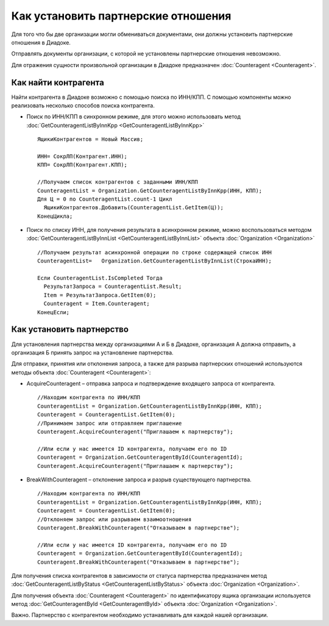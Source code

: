 ﻿Как установить партнерские отношения
====================================

Для того что бы две организации могли обмениваться документами, они
должны установить партнерские отношения в Диадоке.

Отправлять документы организации, с которой не установлены партнерские
отношения невозможно.

Для отражения сущности произвольной организации в Диадоке предназначен
:doc:`Counteragent <Counteragent>`.

﻿Как найти контрагента
---------------------------------

Найти контрагента в Диадоке возможно с помощью поиска по ИНН/КПП. С
помощью компоненты можно реализовать несколько способов поиска
контрагента.

-  Поиск по ИНН/КПП в синхронном режиме, для этого можно использовать
   метод :doc:`GetCounteragentListByInnKpp <GetCounteragentListByInnKpp>`

   ::

                   ЯщикиКонтрагентов = Новый Массив;

                   ИНН= СокрЛП(Контрагент.ИНН);
                   КПП= СокрЛП(Контрагент.КПП);

                   //Получаем список контрагентов с заданными ИНН/КПП
                   CounteragentList = Organization.GetCounteragentListByInnKpp(ИНН, КПП);
                   Для Ц = 0 по CounteragentList.count-1 Цикл
                     ЯщикиКонтрагентов.Добавить(CounteragentList.GetItem(Ц));
                   КонецЦикла;

-  Поиск по списку ИНН, для получения результата в асинхронном режиме,
   можно воспользоваться методом
   :doc:`GetCounteragentListByInnList <GetCounteragentListByInnList>`
   объекта :doc:`Organization <Organization>`

   ::

                   //Получаем результат асинхронной операции по строке содержащей список ИНН
                   CounteragentList=   Organization.GetCounteragentListByInnList(СтрокаИНН);

                   Если CounteragentList.IsCompleted Тогда
                     РезультатЗапроса = CounteragentList.Result;
                     Item = РезультатЗапроса.GetItem(0);
                     Counteragent = Item.Counteragent;
                   КонецЕсли;

Как установить партнерство
--------------------------------------

Для установления партнерства между организациями А и Б в Диадоке,
организация А должна отправить, а организация Б принять запрос на
установление партнерства.

Для отправки, принятия или отклонения запроса, а также для разрыва
партнерских отношений используются методы объекта
:doc:`Counteragent <Counteragent>`:

-  AcquireCounteragent – отправка запроса и подтверждение входящего
   запроса от контрагента.

   ::

                   //Находим контрагента по ИНН/КПП
                   CounteragentList = Organization.GetCounteragentListByInnKpp(ИНН, КПП);
                   Counteragent = CounteragentList.GetItem(0);
                   //Принимаем запрос или отправляем приглашение
                   Counteragent.AcquireCounteragent("Приглашаем к партнерству");

                   //Или если у нас имеется ID контрагента, получаем его по ID
                   Counteragent = Organization.GetCounteragentById(CounteragentId);
                   Counteragent.AcquireCounteragent("Приглашаем к партнерству");

-  BreakWithCounteragent – отклонение запроса и разрыв существующего
   партнерства.

   ::

                   //Находим контрагента по ИНН/КПП
                   CounteragentList = Organization.GetCounteragentListByInnKpp(ИНН, КПП);
                   Counteragent = CounteragentList.GetItem(0);
                   //Отклоняем запрос или разрываем взаимоотношения
                   Counteragent.BreakWithCounteragent("Отказываем в партнерстве");

                   //Или если у нас имеется ID контрагента, получаем его по ID
                   Counteragent = Organization.GetCounteragentById(CounteragentId);
                   Counteragent.BreakWithCounteragent("Отказываем в партнерстве");

Для получения списка контрагентов в зависимости от статуса партнерства
предназначен метод
:doc:`GetCounteragentListByStatus <GetCounteragentListByStatus>` объекта
:doc:`Organization <Organization>`.

Для получения объекта :doc:`Counteragent <Counteragent>` по идентификатору
ящика организации используется метод
:doc:`GetCounteragentById <GetCounteragentById>` объекта
:doc:`Organization <Organization>`.

Важно. Партнерство с контрагентом необходимо устанавливать для каждой
нашей организации.
